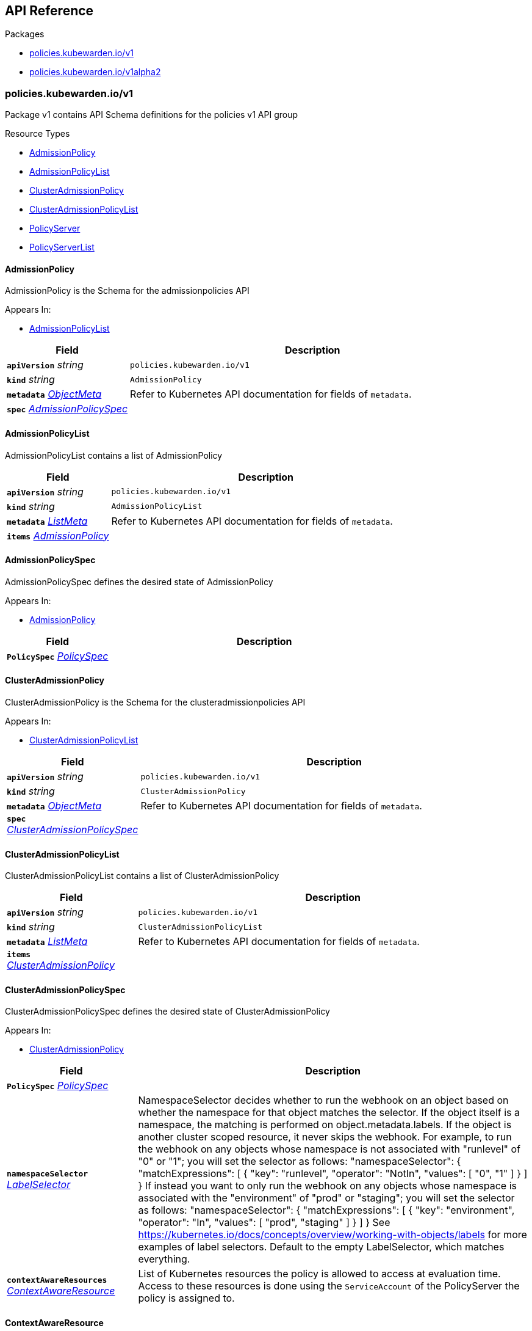 // Generated documentation. Please do not edit.
:anchor_prefix: k8s-api

[id="{p}-api-reference"]
== API Reference

.Packages
- xref:{anchor_prefix}-policies-kubewarden-io-v1[$$policies.kubewarden.io/v1$$]
- xref:{anchor_prefix}-policies-kubewarden-io-v1alpha2[$$policies.kubewarden.io/v1alpha2$$]


[id="{anchor_prefix}-policies-kubewarden-io-v1"]
=== policies.kubewarden.io/v1

Package v1 contains API Schema definitions for the policies v1 API group

.Resource Types
- xref:{anchor_prefix}-github-com-kubewarden-kubewarden-controller-apis-policies-v1-admissionpolicy[$$AdmissionPolicy$$]
- xref:{anchor_prefix}-github-com-kubewarden-kubewarden-controller-apis-policies-v1-admissionpolicylist[$$AdmissionPolicyList$$]
- xref:{anchor_prefix}-github-com-kubewarden-kubewarden-controller-apis-policies-v1-clusteradmissionpolicy[$$ClusterAdmissionPolicy$$]
- xref:{anchor_prefix}-github-com-kubewarden-kubewarden-controller-apis-policies-v1-clusteradmissionpolicylist[$$ClusterAdmissionPolicyList$$]
- xref:{anchor_prefix}-github-com-kubewarden-kubewarden-controller-apis-policies-v1-policyserver[$$PolicyServer$$]
- xref:{anchor_prefix}-github-com-kubewarden-kubewarden-controller-apis-policies-v1-policyserverlist[$$PolicyServerList$$]



[id="{anchor_prefix}-github-com-kubewarden-kubewarden-controller-apis-policies-v1-admissionpolicy"]
==== AdmissionPolicy 

AdmissionPolicy is the Schema for the admissionpolicies API

.Appears In:
****
- xref:{anchor_prefix}-github-com-kubewarden-kubewarden-controller-apis-policies-v1-admissionpolicylist[$$AdmissionPolicyList$$]
****

[cols="25a,75a", options="header"]
|===
| Field | Description
| *`apiVersion`* __string__ | `policies.kubewarden.io/v1`
| *`kind`* __string__ | `AdmissionPolicy`
| *`metadata`* __link:https://kubernetes.io/docs/reference/generated/kubernetes-api/v1.25/#objectmeta-v1-meta[$$ObjectMeta$$]__ | Refer to Kubernetes API documentation for fields of `metadata`.

| *`spec`* __xref:{anchor_prefix}-github-com-kubewarden-kubewarden-controller-apis-policies-v1-admissionpolicyspec[$$AdmissionPolicySpec$$]__ | 
|===


[id="{anchor_prefix}-github-com-kubewarden-kubewarden-controller-apis-policies-v1-admissionpolicylist"]
==== AdmissionPolicyList 

AdmissionPolicyList contains a list of AdmissionPolicy



[cols="25a,75a", options="header"]
|===
| Field | Description
| *`apiVersion`* __string__ | `policies.kubewarden.io/v1`
| *`kind`* __string__ | `AdmissionPolicyList`
| *`metadata`* __link:https://kubernetes.io/docs/reference/generated/kubernetes-api/v1.25/#listmeta-v1-meta[$$ListMeta$$]__ | Refer to Kubernetes API documentation for fields of `metadata`.

| *`items`* __xref:{anchor_prefix}-github-com-kubewarden-kubewarden-controller-apis-policies-v1-admissionpolicy[$$AdmissionPolicy$$]__ | 
|===


[id="{anchor_prefix}-github-com-kubewarden-kubewarden-controller-apis-policies-v1-admissionpolicyspec"]
==== AdmissionPolicySpec 

AdmissionPolicySpec defines the desired state of AdmissionPolicy

.Appears In:
****
- xref:{anchor_prefix}-github-com-kubewarden-kubewarden-controller-apis-policies-v1-admissionpolicy[$$AdmissionPolicy$$]
****

[cols="25a,75a", options="header"]
|===
| Field | Description
| *`PolicySpec`* __xref:{anchor_prefix}-github-com-kubewarden-kubewarden-controller-apis-policies-v1-policyspec[$$PolicySpec$$]__ | 
|===


[id="{anchor_prefix}-github-com-kubewarden-kubewarden-controller-apis-policies-v1-clusteradmissionpolicy"]
==== ClusterAdmissionPolicy 

ClusterAdmissionPolicy is the Schema for the clusteradmissionpolicies API

.Appears In:
****
- xref:{anchor_prefix}-github-com-kubewarden-kubewarden-controller-apis-policies-v1-clusteradmissionpolicylist[$$ClusterAdmissionPolicyList$$]
****

[cols="25a,75a", options="header"]
|===
| Field | Description
| *`apiVersion`* __string__ | `policies.kubewarden.io/v1`
| *`kind`* __string__ | `ClusterAdmissionPolicy`
| *`metadata`* __link:https://kubernetes.io/docs/reference/generated/kubernetes-api/v1.25/#objectmeta-v1-meta[$$ObjectMeta$$]__ | Refer to Kubernetes API documentation for fields of `metadata`.

| *`spec`* __xref:{anchor_prefix}-github-com-kubewarden-kubewarden-controller-apis-policies-v1-clusteradmissionpolicyspec[$$ClusterAdmissionPolicySpec$$]__ | 
|===


[id="{anchor_prefix}-github-com-kubewarden-kubewarden-controller-apis-policies-v1-clusteradmissionpolicylist"]
==== ClusterAdmissionPolicyList 

ClusterAdmissionPolicyList contains a list of ClusterAdmissionPolicy



[cols="25a,75a", options="header"]
|===
| Field | Description
| *`apiVersion`* __string__ | `policies.kubewarden.io/v1`
| *`kind`* __string__ | `ClusterAdmissionPolicyList`
| *`metadata`* __link:https://kubernetes.io/docs/reference/generated/kubernetes-api/v1.25/#listmeta-v1-meta[$$ListMeta$$]__ | Refer to Kubernetes API documentation for fields of `metadata`.

| *`items`* __xref:{anchor_prefix}-github-com-kubewarden-kubewarden-controller-apis-policies-v1-clusteradmissionpolicy[$$ClusterAdmissionPolicy$$]__ | 
|===


[id="{anchor_prefix}-github-com-kubewarden-kubewarden-controller-apis-policies-v1-clusteradmissionpolicyspec"]
==== ClusterAdmissionPolicySpec 

ClusterAdmissionPolicySpec defines the desired state of ClusterAdmissionPolicy

.Appears In:
****
- xref:{anchor_prefix}-github-com-kubewarden-kubewarden-controller-apis-policies-v1-clusteradmissionpolicy[$$ClusterAdmissionPolicy$$]
****

[cols="25a,75a", options="header"]
|===
| Field | Description
| *`PolicySpec`* __xref:{anchor_prefix}-github-com-kubewarden-kubewarden-controller-apis-policies-v1-policyspec[$$PolicySpec$$]__ | 
| *`namespaceSelector`* __link:https://kubernetes.io/docs/reference/generated/kubernetes-api/v1.25/#labelselector-v1-meta[$$LabelSelector$$]__ | NamespaceSelector decides whether to run the webhook on an object based on whether the namespace for that object matches the selector. If the object itself is a namespace, the matching is performed on object.metadata.labels. If the object is another cluster scoped resource, it never skips the webhook. 
 For example, to run the webhook on any objects whose namespace is not associated with "runlevel" of "0" or "1";  you will set the selector as follows: "namespaceSelector": {   "matchExpressions": [     {       "key": "runlevel",       "operator": "NotIn",       "values": [         "0",         "1"       ]     }   ] } 
 If instead you want to only run the webhook on any objects whose namespace is associated with the "environment" of "prod" or "staging"; you will set the selector as follows: "namespaceSelector": {   "matchExpressions": [     {       "key": "environment",       "operator": "In",       "values": [         "prod",         "staging"       ]     }   ] } 
 See https://kubernetes.io/docs/concepts/overview/working-with-objects/labels for more examples of label selectors. 
 Default to the empty LabelSelector, which matches everything.
| *`contextAwareResources`* __xref:{anchor_prefix}-github-com-kubewarden-kubewarden-controller-apis-policies-v1-contextawareresource[$$ContextAwareResource$$]__ | List of Kubernetes resources the policy is allowed to access at evaluation time. Access to these resources is done using the `ServiceAccount` of the PolicyServer the policy is assigned to.
|===


[id="{anchor_prefix}-github-com-kubewarden-kubewarden-controller-apis-policies-v1-contextawareresource"]
==== ContextAwareResource 

ContextAwareResource identifies a Kubernetes resource

.Appears In:
****
- xref:{anchor_prefix}-github-com-kubewarden-kubewarden-controller-apis-policies-v1-clusteradmissionpolicyspec[$$ClusterAdmissionPolicySpec$$]
****

[cols="25a,75a", options="header"]
|===
| Field | Description
| *`apiVersion`* __string__ | apiVersion of the resource (v1 for core group, groupName/groupVersions for other).
| *`kind`* __string__ | Singular PascalCase name of the resource
|===




[id="{anchor_prefix}-github-com-kubewarden-kubewarden-controller-apis-policies-v1-policymode"]
==== PolicyMode (string) 



.Appears In:
****
- xref:{anchor_prefix}-github-com-kubewarden-kubewarden-controller-apis-policies-v1-policyspec[$$PolicySpec$$]
****



[id="{anchor_prefix}-github-com-kubewarden-kubewarden-controller-apis-policies-v1-policymodestatus"]
==== PolicyModeStatus (string) 



.Appears In:
****
- xref:{anchor_prefix}-github-com-kubewarden-kubewarden-controller-apis-policies-v1-policystatus[$$PolicyStatus$$]
****



[id="{anchor_prefix}-github-com-kubewarden-kubewarden-controller-apis-policies-v1-policyserver"]
==== PolicyServer 

PolicyServer is the Schema for the policyservers API

.Appears In:
****
- xref:{anchor_prefix}-github-com-kubewarden-kubewarden-controller-apis-policies-v1-policyserverlist[$$PolicyServerList$$]
****

[cols="25a,75a", options="header"]
|===
| Field | Description
| *`apiVersion`* __string__ | `policies.kubewarden.io/v1`
| *`kind`* __string__ | `PolicyServer`
| *`metadata`* __link:https://kubernetes.io/docs/reference/generated/kubernetes-api/v1.25/#objectmeta-v1-meta[$$ObjectMeta$$]__ | Refer to Kubernetes API documentation for fields of `metadata`.

| *`spec`* __xref:{anchor_prefix}-github-com-kubewarden-kubewarden-controller-apis-policies-v1-policyserverspec[$$PolicyServerSpec$$]__ | 
|===


[id="{anchor_prefix}-github-com-kubewarden-kubewarden-controller-apis-policies-v1-policyserverlist"]
==== PolicyServerList 

PolicyServerList contains a list of PolicyServer



[cols="25a,75a", options="header"]
|===
| Field | Description
| *`apiVersion`* __string__ | `policies.kubewarden.io/v1`
| *`kind`* __string__ | `PolicyServerList`
| *`metadata`* __link:https://kubernetes.io/docs/reference/generated/kubernetes-api/v1.25/#listmeta-v1-meta[$$ListMeta$$]__ | Refer to Kubernetes API documentation for fields of `metadata`.

| *`items`* __xref:{anchor_prefix}-github-com-kubewarden-kubewarden-controller-apis-policies-v1-policyserver[$$PolicyServer$$]__ | 
|===


[id="{anchor_prefix}-github-com-kubewarden-kubewarden-controller-apis-policies-v1-policyserversecurity"]
==== PolicyServerSecurity 

PolicyServerSecurity defines securityContext configuration to be used in the Policy Server workload

.Appears In:
****
- xref:{anchor_prefix}-github-com-kubewarden-kubewarden-controller-apis-policies-v1-policyserverspec[$$PolicyServerSpec$$]
****

[cols="25a,75a", options="header"]
|===
| Field | Description
| *`container`* __link:https://kubernetes.io/docs/reference/generated/kubernetes-api/v1.25/#securitycontext-v1-core[$$SecurityContext$$]__ | securityContext definition to be used in the policy server container
| *`pod`* __link:https://kubernetes.io/docs/reference/generated/kubernetes-api/v1.25/#podsecuritycontext-v1-core[$$PodSecurityContext$$]__ | podSecurityContext definition to be used in the policy server Pod
|===


[id="{anchor_prefix}-github-com-kubewarden-kubewarden-controller-apis-policies-v1-policyserverspec"]
==== PolicyServerSpec 

PolicyServerSpec defines the desired state of PolicyServer

.Appears In:
****
- xref:{anchor_prefix}-github-com-kubewarden-kubewarden-controller-apis-policies-v1-policyserver[$$PolicyServer$$]
****

[cols="25a,75a", options="header"]
|===
| Field | Description
| *`image`* __string__ | Docker image name.
| *`replicas`* __integer__ | Replicas is the number of desired replicas.
| *`annotations`* __object (keys:string, values:string)__ | Annotations is an unstructured key value map stored with a resource that may be set by external tools to store and retrieve arbitrary metadata. They are not queryable and should be preserved when modifying objects. More info: http://kubernetes.io/docs/user-guide/annotations
| *`env`* __link:https://kubernetes.io/docs/reference/generated/kubernetes-api/v1.25/#envvar-v1-core[$$EnvVar$$] array__ | List of environment variables to set in the container.
| *`serviceAccountName`* __string__ | Name of the service account associated with the policy server. Namespace service account will be used if not specified.
| *`imagePullSecret`* __string__ | Name of ImagePullSecret secret in the same namespace, used for pulling policies from repositories.
| *`insecureSources`* __string array__ | List of insecure URIs to policy repositories.
| *`sourceAuthorities`* __object (keys:string, values:string array)__ | Key value map of registry URIs endpoints to a list of their associated PEM encoded certificate authorities that have to be used to verify the certificate used by the endpoint.
| *`verificationConfig`* __string__ | Name of VerificationConfig configmap in the same namespace, containing Sigstore verification configuration. The configuration must be under a key named verification-config in the Configmap.
| *`securityContexts`* __xref:{anchor_prefix}-github-com-kubewarden-kubewarden-controller-apis-policies-v1-policyserversecurity[$$PolicyServerSecurity$$]__ | Security configuration to be used in the Policy Server workload. The field allows different configurations for the pod and containers. This configuration will not be used in containers added by other controllers (e.g. telemetry sidecars)
|===




[id="{anchor_prefix}-github-com-kubewarden-kubewarden-controller-apis-policies-v1-policyspec"]
==== PolicySpec 



.Appears In:
****
- xref:{anchor_prefix}-github-com-kubewarden-kubewarden-controller-apis-policies-v1-admissionpolicyspec[$$AdmissionPolicySpec$$]
- xref:{anchor_prefix}-github-com-kubewarden-kubewarden-controller-apis-policies-v1-clusteradmissionpolicyspec[$$ClusterAdmissionPolicySpec$$]
****

[cols="25a,75a", options="header"]
|===
| Field | Description
| *`policyServer`* __string__ | PolicyServer identifies an existing PolicyServer resource.
| *`module`* __string__ | Module is the location of the WASM module to be loaded. Can be a local file (file://), a remote file served by an HTTP server (http://, https://), or an artifact served by an OCI-compatible registry (registry://). If prefix is missing, it will default to registry:// and use that internally.
| *`mode`* __xref:{anchor_prefix}-github-com-kubewarden-kubewarden-controller-apis-policies-v1-policymode[$$PolicyMode$$]__ | Mode defines the execution mode of this policy. Can be set to either "protect" or "monitor". If it's empty, it is defaulted to "protect". Transitioning this setting from "monitor" to "protect" is allowed, but is disallowed to transition from "protect" to "monitor". To perform this transition, the policy should be recreated in "monitor" mode instead.
| *`settings`* __xref:{anchor_prefix}-k8s-io-apimachinery-pkg-runtime-rawextension[$$RawExtension$$]__ | Settings is a free-form object that contains the policy configuration values. x-kubernetes-embedded-resource: false
| *`rules`* __link:https://kubernetes.io/docs/reference/generated/kubernetes-api/v1.25/#rulewithoperations-v1-admissionregistration[$$RuleWithOperations$$] array__ | Rules describes what operations on what resources/subresources the webhook cares about. The webhook cares about an operation if it matches _any_ Rule.
| *`failurePolicy`* __link:https://kubernetes.io/docs/reference/generated/kubernetes-api/v1.25/#failurepolicytype-v1-admissionregistration[$$FailurePolicyType$$]__ | FailurePolicy defines how unrecognized errors and timeout errors from the policy are handled. Allowed values are "Ignore" or "Fail". * "Ignore" means that an error calling the webhook is ignored and the API   request is allowed to continue. * "Fail" means that an error calling the webhook causes the admission to   fail and the API request to be rejected. The default behaviour is "Fail"
| *`mutating`* __boolean__ | Mutating indicates whether a policy has the ability to mutate incoming requests or not.
| *`matchPolicy`* __link:https://kubernetes.io/docs/reference/generated/kubernetes-api/v1.25/#matchpolicytype-v1-admissionregistration[$$MatchPolicyType$$]__ | matchPolicy defines how the "rules" list is used to match incoming requests. Allowed values are "Exact" or "Equivalent". 
 - Exact: match a request only if it exactly matches a specified rule. For example, if deployments can be modified via apps/v1, apps/v1beta1, and extensions/v1beta1, but "rules" only included `apiGroups:["apps"], apiVersions:["v1"], resources: ["deployments"]`, a request to apps/v1beta1 or extensions/v1beta1 would not be sent to the webhook. 
 - Equivalent: match a request if modifies a resource listed in rules, even via another API group or version. For example, if deployments can be modified via apps/v1, apps/v1beta1, and extensions/v1beta1, and "rules" only included `apiGroups:["apps"], apiVersions:["v1"], resources: ["deployments"]`, a request to apps/v1beta1 or extensions/v1beta1 would be converted to apps/v1 and sent to the webhook. 
 Defaults to "Equivalent"
| *`objectSelector`* __link:https://kubernetes.io/docs/reference/generated/kubernetes-api/v1.25/#labelselector-v1-meta[$$LabelSelector$$]__ | ObjectSelector decides whether to run the webhook based on if the object has matching labels. objectSelector is evaluated against both the oldObject and newObject that would be sent to the webhook, and is considered to match if either object matches the selector. A null object (oldObject in the case of create, or newObject in the case of delete) or an object that cannot have labels (like a DeploymentRollback or a PodProxyOptions object) is not considered to match. Use the object selector only if the webhook is opt-in, because end users may skip the admission webhook by setting the labels. Default to the empty LabelSelector, which matches everything.
| *`sideEffects`* __link:https://kubernetes.io/docs/reference/generated/kubernetes-api/v1.25/#sideeffectclass-v1-admissionregistration[$$SideEffectClass$$]__ | SideEffects states whether this webhook has side effects. Acceptable values are: None, NoneOnDryRun (webhooks created via v1beta1 may also specify Some or Unknown). Webhooks with side effects MUST implement a reconciliation system, since a request may be rejected by a future step in the admission change and the side effects therefore need to be undone. Requests with the dryRun attribute will be auto-rejected if they match a webhook with sideEffects == Unknown or Some.
| *`timeoutSeconds`* __integer__ | TimeoutSeconds specifies the timeout for this webhook. After the timeout passes, the webhook call will be ignored or the API call will fail based on the failure policy. The timeout value must be between 1 and 30 seconds. Default to 10 seconds.
|===




[id="{anchor_prefix}-github-com-kubewarden-kubewarden-controller-apis-policies-v1-policystatusenum"]
==== PolicyStatusEnum (string) 



.Appears In:
****
- xref:{anchor_prefix}-github-com-kubewarden-kubewarden-controller-apis-policies-v1-policystatus[$$PolicyStatus$$]
****




[id="{anchor_prefix}-policies-kubewarden-io-v1alpha2"]
=== policies.kubewarden.io/v1alpha2

Package v1alpha2 contains API Schema definitions for the policies v1alpha2 API group

.Resource Types
- xref:{anchor_prefix}-github-com-kubewarden-kubewarden-controller-apis-policies-v1alpha2-admissionpolicy[$$AdmissionPolicy$$]
- xref:{anchor_prefix}-github-com-kubewarden-kubewarden-controller-apis-policies-v1alpha2-admissionpolicylist[$$AdmissionPolicyList$$]
- xref:{anchor_prefix}-github-com-kubewarden-kubewarden-controller-apis-policies-v1alpha2-clusteradmissionpolicy[$$ClusterAdmissionPolicy$$]
- xref:{anchor_prefix}-github-com-kubewarden-kubewarden-controller-apis-policies-v1alpha2-clusteradmissionpolicylist[$$ClusterAdmissionPolicyList$$]
- xref:{anchor_prefix}-github-com-kubewarden-kubewarden-controller-apis-policies-v1alpha2-policyserver[$$PolicyServer$$]
- xref:{anchor_prefix}-github-com-kubewarden-kubewarden-controller-apis-policies-v1alpha2-policyserverlist[$$PolicyServerList$$]



[id="{anchor_prefix}-github-com-kubewarden-kubewarden-controller-apis-policies-v1alpha2-admissionpolicy"]
==== AdmissionPolicy 

AdmissionPolicy is the Schema for the admissionpolicies API

.Appears In:
****
- xref:{anchor_prefix}-github-com-kubewarden-kubewarden-controller-apis-policies-v1alpha2-admissionpolicylist[$$AdmissionPolicyList$$]
****

[cols="25a,75a", options="header"]
|===
| Field | Description
| *`apiVersion`* __string__ | `policies.kubewarden.io/v1alpha2`
| *`kind`* __string__ | `AdmissionPolicy`
| *`metadata`* __link:https://kubernetes.io/docs/reference/generated/kubernetes-api/v1.25/#objectmeta-v1-meta[$$ObjectMeta$$]__ | Refer to Kubernetes API documentation for fields of `metadata`.

| *`spec`* __xref:{anchor_prefix}-github-com-kubewarden-kubewarden-controller-apis-policies-v1alpha2-admissionpolicyspec[$$AdmissionPolicySpec$$]__ | 
|===


[id="{anchor_prefix}-github-com-kubewarden-kubewarden-controller-apis-policies-v1alpha2-admissionpolicylist"]
==== AdmissionPolicyList 

AdmissionPolicyList contains a list of AdmissionPolicy



[cols="25a,75a", options="header"]
|===
| Field | Description
| *`apiVersion`* __string__ | `policies.kubewarden.io/v1alpha2`
| *`kind`* __string__ | `AdmissionPolicyList`
| *`metadata`* __link:https://kubernetes.io/docs/reference/generated/kubernetes-api/v1.25/#listmeta-v1-meta[$$ListMeta$$]__ | Refer to Kubernetes API documentation for fields of `metadata`.

| *`items`* __xref:{anchor_prefix}-github-com-kubewarden-kubewarden-controller-apis-policies-v1alpha2-admissionpolicy[$$AdmissionPolicy$$]__ | 
|===


[id="{anchor_prefix}-github-com-kubewarden-kubewarden-controller-apis-policies-v1alpha2-admissionpolicyspec"]
==== AdmissionPolicySpec 

AdmissionPolicySpec defines the desired state of AdmissionPolicy

.Appears In:
****
- xref:{anchor_prefix}-github-com-kubewarden-kubewarden-controller-apis-policies-v1alpha2-admissionpolicy[$$AdmissionPolicy$$]
****

[cols="25a,75a", options="header"]
|===
| Field | Description
| *`PolicySpec`* __xref:{anchor_prefix}-github-com-kubewarden-kubewarden-controller-apis-policies-v1alpha2-policyspec[$$PolicySpec$$]__ | 
|===


[id="{anchor_prefix}-github-com-kubewarden-kubewarden-controller-apis-policies-v1alpha2-clusteradmissionpolicy"]
==== ClusterAdmissionPolicy 

ClusterAdmissionPolicy is the Schema for the clusteradmissionpolicies API

.Appears In:
****
- xref:{anchor_prefix}-github-com-kubewarden-kubewarden-controller-apis-policies-v1alpha2-clusteradmissionpolicylist[$$ClusterAdmissionPolicyList$$]
****

[cols="25a,75a", options="header"]
|===
| Field | Description
| *`apiVersion`* __string__ | `policies.kubewarden.io/v1alpha2`
| *`kind`* __string__ | `ClusterAdmissionPolicy`
| *`metadata`* __link:https://kubernetes.io/docs/reference/generated/kubernetes-api/v1.25/#objectmeta-v1-meta[$$ObjectMeta$$]__ | Refer to Kubernetes API documentation for fields of `metadata`.

| *`spec`* __xref:{anchor_prefix}-github-com-kubewarden-kubewarden-controller-apis-policies-v1alpha2-clusteradmissionpolicyspec[$$ClusterAdmissionPolicySpec$$]__ | 
|===


[id="{anchor_prefix}-github-com-kubewarden-kubewarden-controller-apis-policies-v1alpha2-clusteradmissionpolicylist"]
==== ClusterAdmissionPolicyList 

ClusterAdmissionPolicyList contains a list of ClusterAdmissionPolicy



[cols="25a,75a", options="header"]
|===
| Field | Description
| *`apiVersion`* __string__ | `policies.kubewarden.io/v1alpha2`
| *`kind`* __string__ | `ClusterAdmissionPolicyList`
| *`metadata`* __link:https://kubernetes.io/docs/reference/generated/kubernetes-api/v1.25/#listmeta-v1-meta[$$ListMeta$$]__ | Refer to Kubernetes API documentation for fields of `metadata`.

| *`items`* __xref:{anchor_prefix}-github-com-kubewarden-kubewarden-controller-apis-policies-v1alpha2-clusteradmissionpolicy[$$ClusterAdmissionPolicy$$]__ | 
|===


[id="{anchor_prefix}-github-com-kubewarden-kubewarden-controller-apis-policies-v1alpha2-clusteradmissionpolicyspec"]
==== ClusterAdmissionPolicySpec 

ClusterAdmissionPolicySpec defines the desired state of ClusterAdmissionPolicy

.Appears In:
****
- xref:{anchor_prefix}-github-com-kubewarden-kubewarden-controller-apis-policies-v1alpha2-clusteradmissionpolicy[$$ClusterAdmissionPolicy$$]
****

[cols="25a,75a", options="header"]
|===
| Field | Description
| *`PolicySpec`* __xref:{anchor_prefix}-github-com-kubewarden-kubewarden-controller-apis-policies-v1alpha2-policyspec[$$PolicySpec$$]__ | 
| *`namespaceSelector`* __link:https://kubernetes.io/docs/reference/generated/kubernetes-api/v1.25/#labelselector-v1-meta[$$LabelSelector$$]__ | NamespaceSelector decides whether to run the webhook on an object based on whether the namespace for that object matches the selector. If the object itself is a namespace, the matching is performed on object.metadata.labels. If the object is another cluster scoped resource, it never skips the webhook. 
 For example, to run the webhook on any objects whose namespace is not associated with "runlevel" of "0" or "1";  you will set the selector as follows: "namespaceSelector": {   "matchExpressions": [     {       "key": "runlevel",       "operator": "NotIn",       "values": [         "0",         "1"       ]     }   ] } 
 If instead you want to only run the webhook on any objects whose namespace is associated with the "environment" of "prod" or "staging"; you will set the selector as follows: "namespaceSelector": {   "matchExpressions": [     {       "key": "environment",       "operator": "In",       "values": [         "prod",         "staging"       ]     }   ] } 
 See https://kubernetes.io/docs/concepts/overview/working-with-objects/labels for more examples of label selectors. 
 Default to the empty LabelSelector, which matches everything.
|===




[id="{anchor_prefix}-github-com-kubewarden-kubewarden-controller-apis-policies-v1alpha2-policymode"]
==== PolicyMode (string) 



.Appears In:
****
- xref:{anchor_prefix}-github-com-kubewarden-kubewarden-controller-apis-policies-v1alpha2-policyspec[$$PolicySpec$$]
****



[id="{anchor_prefix}-github-com-kubewarden-kubewarden-controller-apis-policies-v1alpha2-policymodestatus"]
==== PolicyModeStatus (string) 



.Appears In:
****
- xref:{anchor_prefix}-github-com-kubewarden-kubewarden-controller-apis-policies-v1alpha2-policystatus[$$PolicyStatus$$]
****



[id="{anchor_prefix}-github-com-kubewarden-kubewarden-controller-apis-policies-v1alpha2-policyserver"]
==== PolicyServer 

PolicyServer is the Schema for the policyservers API

.Appears In:
****
- xref:{anchor_prefix}-github-com-kubewarden-kubewarden-controller-apis-policies-v1alpha2-policyserverlist[$$PolicyServerList$$]
****

[cols="25a,75a", options="header"]
|===
| Field | Description
| *`apiVersion`* __string__ | `policies.kubewarden.io/v1alpha2`
| *`kind`* __string__ | `PolicyServer`
| *`metadata`* __link:https://kubernetes.io/docs/reference/generated/kubernetes-api/v1.25/#objectmeta-v1-meta[$$ObjectMeta$$]__ | Refer to Kubernetes API documentation for fields of `metadata`.

| *`spec`* __xref:{anchor_prefix}-github-com-kubewarden-kubewarden-controller-apis-policies-v1alpha2-policyserverspec[$$PolicyServerSpec$$]__ | 
|===


[id="{anchor_prefix}-github-com-kubewarden-kubewarden-controller-apis-policies-v1alpha2-policyserverlist"]
==== PolicyServerList 

PolicyServerList contains a list of PolicyServer



[cols="25a,75a", options="header"]
|===
| Field | Description
| *`apiVersion`* __string__ | `policies.kubewarden.io/v1alpha2`
| *`kind`* __string__ | `PolicyServerList`
| *`metadata`* __link:https://kubernetes.io/docs/reference/generated/kubernetes-api/v1.25/#listmeta-v1-meta[$$ListMeta$$]__ | Refer to Kubernetes API documentation for fields of `metadata`.

| *`items`* __xref:{anchor_prefix}-github-com-kubewarden-kubewarden-controller-apis-policies-v1alpha2-policyserver[$$PolicyServer$$]__ | 
|===


[id="{anchor_prefix}-github-com-kubewarden-kubewarden-controller-apis-policies-v1alpha2-policyserverspec"]
==== PolicyServerSpec 

PolicyServerSpec defines the desired state of PolicyServer

.Appears In:
****
- xref:{anchor_prefix}-github-com-kubewarden-kubewarden-controller-apis-policies-v1alpha2-policyserver[$$PolicyServer$$]
****

[cols="25a,75a", options="header"]
|===
| Field | Description
| *`image`* __string__ | Docker image name.
| *`replicas`* __integer__ | Replicas is the number of desired replicas.
| *`annotations`* __object (keys:string, values:string)__ | Annotations is an unstructured key value map stored with a resource that may be set by external tools to store and retrieve arbitrary metadata. They are not queryable and should be preserved when modifying objects. More info: http://kubernetes.io/docs/user-guide/annotations
| *`env`* __link:https://kubernetes.io/docs/reference/generated/kubernetes-api/v1.25/#envvar-v1-core[$$EnvVar$$]__ | List of environment variables to set in the container.
| *`serviceAccountName`* __string__ | Name of the service account associated with the policy server. Namespace service account will be used if not specified.
| *`imagePullSecret`* __string__ | Name of ImagePullSecret secret in the same namespace, used for pulling policies from repositories.
| *`insecureSources`* __string array__ | List of insecure URIs to policy repositories.
| *`sourceAuthorities`* __object (keys:string, values:string array)__ | Key value map of registry URIs endpoints to a list of their associated PEM encoded certificate authorities that have to be used to verify the certificate used by the endpoint.
| *`verificationConfig`* __string__ | Name of VerificationConfig configmap in the same namespace, containing Sigstore verification configuration. The configuration must be under a key named verification-config in the Configmap.
|===




[id="{anchor_prefix}-github-com-kubewarden-kubewarden-controller-apis-policies-v1alpha2-policyspec"]
==== PolicySpec 



.Appears In:
****
- xref:{anchor_prefix}-github-com-kubewarden-kubewarden-controller-apis-policies-v1alpha2-admissionpolicyspec[$$AdmissionPolicySpec$$]
- xref:{anchor_prefix}-github-com-kubewarden-kubewarden-controller-apis-policies-v1alpha2-clusteradmissionpolicyspec[$$ClusterAdmissionPolicySpec$$]
****

[cols="25a,75a", options="header"]
|===
| Field | Description
| *`policyServer`* __string__ | PolicyServer identifies an existing PolicyServer resource.
| *`module`* __string__ | Module is the location of the WASM module to be loaded. Can be a local file (file://), a remote file served by an HTTP server (http://, https://), or an artifact served by an OCI-compatible registry (registry://).
| *`mode`* __xref:{anchor_prefix}-github-com-kubewarden-kubewarden-controller-apis-policies-v1alpha2-policymode[$$PolicyMode$$]__ | Mode defines the execution mode of this policy. Can be set to either "protect" or "monitor". If it's empty, it is defaulted to "protect". Transitioning this setting from "monitor" to "protect" is allowed, but is disallowed to transition from "protect" to "monitor". To perform this transition, the policy should be recreated in "monitor" mode instead.
| *`settings`* __xref:{anchor_prefix}-k8s-io-apimachinery-pkg-runtime-rawextension[$$RawExtension$$]__ | Settings is a free-form object that contains the policy configuration values. x-kubernetes-embedded-resource: false
| *`rules`* __link:https://kubernetes.io/docs/reference/generated/kubernetes-api/v1.25/#rulewithoperations-v1-admissionregistration[$$RuleWithOperations$$]__ | Rules describes what operations on what resources/subresources the webhook cares about. The webhook cares about an operation if it matches _any_ Rule.
| *`failurePolicy`* __link:https://kubernetes.io/docs/reference/generated/kubernetes-api/v1.25/#failurepolicytype-v1-admissionregistration[$$FailurePolicyType$$]__ | FailurePolicy defines how unrecognized errors and timeout errors from the policy are handled. Allowed values are "Ignore" or "Fail". * "Ignore" means that an error calling the webhook is ignored and the API   request is allowed to continue. * "Fail" means that an error calling the webhook causes the admission to   fail and the API request to be rejected. The default behaviour is "Fail"
| *`mutating`* __boolean__ | Mutating indicates whether a policy has the ability to mutate incoming requests or not.
| *`matchPolicy`* __link:https://kubernetes.io/docs/reference/generated/kubernetes-api/v1.25/#matchpolicytype-v1-admissionregistration[$$MatchPolicyType$$]__ | matchPolicy defines how the "rules" list is used to match incoming requests. Allowed values are "Exact" or "Equivalent". 
 - Exact: match a request only if it exactly matches a specified rule. For example, if deployments can be modified via apps/v1, apps/v1beta1, and extensions/v1beta1, but "rules" only included `apiGroups:["apps"], apiVersions:["v1"], resources: ["deployments"]`, a request to apps/v1beta1 or extensions/v1beta1 would not be sent to the webhook. 
 - Equivalent: match a request if modifies a resource listed in rules, even via another API group or version. For example, if deployments can be modified via apps/v1, apps/v1beta1, and extensions/v1beta1, and "rules" only included `apiGroups:["apps"], apiVersions:["v1"], resources: ["deployments"]`, a request to apps/v1beta1 or extensions/v1beta1 would be converted to apps/v1 and sent to the webhook. 
 Defaults to "Equivalent"
| *`objectSelector`* __link:https://kubernetes.io/docs/reference/generated/kubernetes-api/v1.25/#labelselector-v1-meta[$$LabelSelector$$]__ | ObjectSelector decides whether to run the webhook based on if the object has matching labels. objectSelector is evaluated against both the oldObject and newObject that would be sent to the webhook, and is considered to match if either object matches the selector. A null object (oldObject in the case of create, or newObject in the case of delete) or an object that cannot have labels (like a DeploymentRollback or a PodProxyOptions object) is not considered to match. Use the object selector only if the webhook is opt-in, because end users may skip the admission webhook by setting the labels. Default to the empty LabelSelector, which matches everything.
| *`sideEffects`* __link:https://kubernetes.io/docs/reference/generated/kubernetes-api/v1.25/#sideeffectclass-v1-admissionregistration[$$SideEffectClass$$]__ | SideEffects states whether this webhook has side effects. Acceptable values are: None, NoneOnDryRun (webhooks created via v1beta1 may also specify Some or Unknown). Webhooks with side effects MUST implement a reconciliation system, since a request may be rejected by a future step in the admission change and the side effects therefore need to be undone. Requests with the dryRun attribute will be auto-rejected if they match a webhook with sideEffects == Unknown or Some.
| *`timeoutSeconds`* __integer__ | TimeoutSeconds specifies the timeout for this webhook. After the timeout passes, the webhook call will be ignored or the API call will fail based on the failure policy. The timeout value must be between 1 and 30 seconds. Default to 10 seconds.
|===




[id="{anchor_prefix}-github-com-kubewarden-kubewarden-controller-apis-policies-v1alpha2-policystatusenum"]
==== PolicyStatusEnum (string) 



.Appears In:
****
- xref:{anchor_prefix}-github-com-kubewarden-kubewarden-controller-apis-policies-v1alpha2-policystatus[$$PolicyStatus$$]
****



